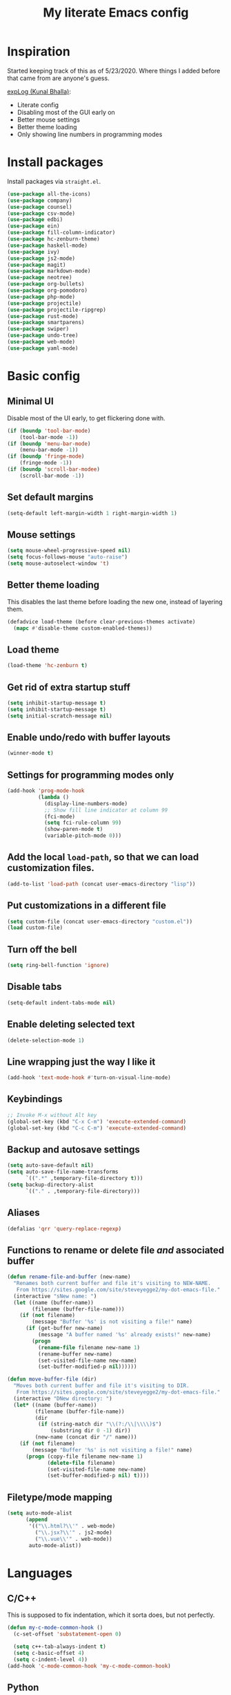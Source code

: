 #+TITLE: My literate Emacs config
* Inspiration

Started keeping track of this as of 5/23/2020. Where things I added before that came from are anyone's guess.

[[https://explog.in/dot/emacs/config.html][expLog (Kunal Bhalla)]]:
- Literate config
- Disabling most of the GUI early on
- Better mouse settings
- Better theme loading
- Only showing line numbers in programming modes
* Install packages

Install packages via ~straight.el~.

#+BEGIN_SRC emacs-lisp
  (use-package all-the-icons)
  (use-package company)
  (use-package counsel)
  (use-package csv-mode)
  (use-package edbi)
  (use-package ein)
  (use-package fill-column-indicator)
  (use-package hc-zenburn-theme)
  (use-package haskell-mode)
  (use-package ivy)
  (use-package js2-mode)
  (use-package magit)
  (use-package markdown-mode)
  (use-package neotree)
  (use-package org-bullets)
  (use-package org-pomodoro)
  (use-package php-mode)
  (use-package projectile)
  (use-package projectile-ripgrep)
  (use-package rust-mode)
  (use-package smartparens)
  (use-package swiper)
  (use-package undo-tree)
  (use-package web-mode)
  (use-package yaml-mode)
#+END_SRC

* Basic config
** Minimal UI
Disable most of the UI early, to get flickering done with.
#+begin_src emacs-lisp
  (if (boundp 'tool-bar-mode)
      (tool-bar-mode -1))
  (if (boundp 'menu-bar-mode)
      (menu-bar-mode -1))
  (if (boundp 'fringe-mode)
      (fringe-mode -1))
  (if (boundp 'scroll-bar-modee)
      (scroll-bar-mode -1))
#+end_src

** Set default margins
#+begin_src emacs-lisp
  (setq-default left-margin-width 1 right-margin-width 1)
#+end_src

** Mouse settings
#+begin_src emacs-lisp
  (setq mouse-wheel-progressive-speed nil)
  (setq focus-follows-mouse "auto-raise")
  (setq mouse-autoselect-window 't)
#+end_src

** Better theme loading
This disables the last theme before loading the new one, instead of layering them.

#+begin_src emacs-lisp
(defadvice load-theme (before clear-previous-themes activate)
  (mapc #'disable-theme custom-enabled-themes))
#+end_src

** Load theme

#+begin_src emacs-lisp
(load-theme 'hc-zenburn t)
#+end_src
** Get rid of extra startup stuff
#+begin_src emacs-lisp
  (setq inhibit-startup-message t)
  (setq inhibit-startup-message t)
  (setq initial-scratch-message nil)
#+end_src

** Enable undo/redo with buffer layouts
#+begin_src emacs-lisp
  (winner-mode t)
#+end_src

** Settings for programming modes only
#+begin_src emacs-lisp
(add-hook 'prog-mode-hook
          (lambda ()
            (display-line-numbers-mode)
            ;; Show fill line indicator at column 99
            (fci-mode)
            (setq fci-rule-column 99)
            (show-paren-mode t)
            (variable-pitch-mode 0)))
#+end_src

** Add the local ~load-path~, so that we can load customization files.

#+begin_src emacs-lisp
  (add-to-list 'load-path (concat user-emacs-directory "lisp"))
#+end_src

** Put customizations in a different file
#+begin_src emacs-lisp
  (setq custom-file (concat user-emacs-directory "custom.el"))
  (load custom-file)
#+end_src

** Turn off the bell
#+begin_src emacs-lisp
  (setq ring-bell-function 'ignore) 
#+end_src

** Disable tabs
#+begin_src emacs-lisp
  (setq-default indent-tabs-mode nil)
#+end_src

** Enable deleting selected text
#+begin_src emacs-lisp
  (delete-selection-mode 1)
#+end_src

** Line wrapping just the way I like it
#+begin_src emacs-lisp
  (add-hook 'text-mode-hook #'turn-on-visual-line-mode)
#+end_src

** Keybindings
#+begin_src emacs-lisp
  ;; Invoke M-x without Alt key
  (global-set-key (kbd "C-x C-m") 'execute-extended-command)
  (global-set-key (kbd "C-c C-m") 'execute-extended-command)
#+end_src

** Backup and autosave settings
#+begin_src emacs-lisp
(setq auto-save-default nil)
(setq auto-save-file-name-transforms
      `((".*" ,temporary-file-directory t)))
(setq backup-directory-alist
      `(("." . ,temporary-file-directory)))

#+end_src

** Aliases
#+begin_src emacs-lisp
  (defalias 'qrr 'query-replace-regexp)
#+end_src

** Functions to rename or delete file /and/ associated buffer
#+begin_src emacs-lisp
  (defun rename-file-and-buffer (new-name)
    "Renames both current buffer and file it's visiting to NEW-NAME.
     From https://sites.google.com/site/steveyegge2/my-dot-emacs-file."
    (interactive "sNew name: ")
    (let ((name (buffer-name))
          (filename (buffer-file-name)))
      (if (not filename)
          (message "Buffer '%s' is not visiting a file!" name)
        (if (get-buffer new-name)
            (message "A buffer named '%s' already exists!" new-name)
          (progn
            (rename-file filename new-name 1)
            (rename-buffer new-name)
            (set-visited-file-name new-name)
            (set-buffer-modified-p nil))))))

  (defun move-buffer-file (dir)
    "Moves both current buffer and file it's visiting to DIR.
     From https://sites.google.com/site/steveyegge2/my-dot-emacs-file."
    (interactive "DNew directory: ")
    (let* ((name (buffer-name))
           (filename (buffer-file-name))
           (dir
            (if (string-match dir "\\(?:/\\|\\\\)$")
                (substring dir 0 -1) dir))
           (new-name (concat dir "/" name)))
      (if (not filename)
          (message "Buffer '%s' is not visiting a file!" name)
        (progn (copy-file filename new-name 1)
               (delete-file filename)
               (set-visited-file-name new-name)
               (set-buffer-modified-p nil) t))))
#+end_src

** Filetype/mode mapping
#+begin_src emacs-lisp
  (setq auto-mode-alist
        (append
         '(("\\.html?\\'" . web-mode)
           ("\\.jsx?\\'" . js2-mode)
           ("\\.vue\\'" . web-mode))
         auto-mode-alist))
#+end_src

* Languages
** C/C++
This is supposed to fix indentation, which it sorta does, but not perfectly.
#+begin_src emacs-lisp
  (defun my-c-mode-common-hook ()
    (c-set-offset 'substatement-open 0)

    (setq c++-tab-always-indent t)
    (setq c-basic-offset 4)
    (setq c-indent-level 4))
  (add-hook 'c-mode-common-hook 'my-c-mode-common-hook)
#+end_src
** Python
#+begin_src emacs-lisp
  (defun my-python-mode-hook ()
    "Hooks for python-mode."
    (setq indent-tabs-mode nil)
    (setq python-indent 4)
    (setq tab-width 4)
    (untabify (point-min) (point-max)))
  (add-hook 'python-mode-hook 'my-python-mode-hook)
#+end_src
** HTML/CSS/JS
#+begin_src emacs-lisp
  (setq tab-width 2)
  (setq js-indent-level 2)
  (setq css-indent-offset 2)
  (defun my-web-mode-hook ()
    "Hooks for web-mode."
    (setq web-mode-markup-indent-offset 2)
    (setq web-mode-css-indent-offset 2)
    (setq web-mode-code-indent-offset-2))
  (add-hook 'web-mode-hook 'my-web-mode-hook)
#+end_src

* Packages
** Company mode
#+begin_src emacs-lisp
  (add-hook 'after-init-hook 'global-company-mode)
#+end_src
** Ivy/Counsel/Swiper
#+begin_src emacs-lisp
  (ivy-mode 1)
  (counsel-mode)
  (setq ivy-use-virtual-buffers t)
  (setq ivy-count-format "(%d/%d) ")
  (setq counsel-find-file-ignore-regexp "\(?:\`[#.]\)\|\(?:[#~]\'\)")
#+end_src
** Magit
#+begin_src emacs-lisp
  (global-set-key (kbd "C-x g") 'magit)
#+end_src
** Neotree
#+begin_src emacs-lisp
  (global-set-key (kbd "C-c t t") 'neotree-toggle)
  (setq neo-autorefresh t)
  (setq neo-theme (if (display-graphic-p) 'icons 'arrow))
#+end_src
** Projectile
#+begin_src emacs-lisp
  (projectile-mode +1)
  (setq projectile-project-search-path '("~/src/hubg" "~/src/work"))
  (global-set-key (kbd "C-c p") 'projectile-command-map)
  (global-set-key (kbd "C-c C-f") 'projectile--find-file)
  (setq projectile-completion-system 'ivy)
#+end_src
** Org
*** Basic settings
#+begin_src emacs-lisp
(setq org-basedir "~/org")
(defun org-subdir (subdir)
  (concat org-basedir subdir))
(setq org-log-done t)
(setq org-todo-keywords
      '((sequence "TODO" "IN-PROGRESS" "DONE")))
(setq org-pretty-entries t)
(setq org-hide-emphasis-markers t)
(add-hook 'org-mode-hook
	  (lambda ()
	    (org-toggle-pretty-entities)
	    (variable-pitch-mode 1)))
#+end_src
*** Babel
**** Better source code window editing
#+begin_src emacs-lisp
(setq org-src-window-setup 'other-window)
#+end_src
**** Highlight and indent source code blocks
#+begin_src emacs-lisp
(setq org-src-fontify-natively t)
(setq org-src-tab-acts-natively t)
(setq org-edit-src-content-indentation 0)
#+end_src
**** Highlight quotes
#+begin_src emacs-lisp
(setq org-fontify-quote-and-verse-blocks t)
#+end_src
**** Prevent confirmation before running code blocks
#+begin_src emacs-lisp
(setq org-confirm-babel-evaluate nil)
#+end_src
**** Use web mode for HTML
#+begin_src emacs-lisp
(add-to-list 'org-src-lang-modes
             '("html" . web))
#+end_src
*** UI
**** Hide formatting markers
#+begin_src emacs-lisp
(setq org-hide-emphases-markers t)
#+end_src
**** Clean bullets
#+begin_src emacs-lisp
(add-hook 'org-mode-hook
          (lambda ()
            (org-bullets-mode 1)))
#+end_src
**** Display images
#+begin_src emacs-lisp
(setq org-startup-with-inline-images t)
(add-hook
 'org-babel-after-execute-hook
 (lambda ()
   (when org-inline-image-overlays
     (org-redisplay-inline-images))))
#+end_src
*** Keybindings
#+begin_src emacs-lisp
  (global-set-key (kbd "C-c l") 'org-store-link)
  (global-set-key (kbd "C-c a") 'org-agenda)
  (global-set-key (kbd "C-c c") 'org-capture)
#+end_src

*** org-roam
#+begin_src emacs-lisp
(use-package org-roam
  :after org
  :hook 
  (after-init . org-roam-mode)
  :custom
  (org-roam-directory org-basedir)
  (org-roam-new-file-directory (org-subdir "/notes"))
  :bind (:map org-roam-mode-map
              (("C-c n l" . org-roam)
               ("C-c n f" . org-roam-find-file))
              :map org-mode-map
              (("C-c n i" . org-roam-insert))))
#+end_src

*** org-capture
#+begin_src emacs-lisp
    (defun open-new-project-file ()
      "Used to select the filename to write to when creating a new project file with org-capture."
      (let ((fpath (read-file-name "Project file name: "
                                    (org-subdir "/projects")
                                    nil nil nil)))
        (find-file fpath)
        (goto-char (point-min))))


    ;; %i = selected text, %a org-store-link, %U created timestamp, %? place cursor here
    (setq org-capture-templates
          '(("t" "Todo" entry (file+headline current-journal-filename "Tasks")
             "* TODO %?\n:LOGBOOK:\n- Created \"TODO\" %U\n:END:\n%i\n%a\n\n" 
             :empty-lines 1)
        
            ("j" "Journal" entry (file+olp+datetree current-journal-filename)
             "* %? %T\n"
             :empty-lines 1)
        
            ("p" "Project" plain (function open-new-project-file)
             "#+TITLE: %^{Title}
    ,,#+FOR: %^{For}

    %^{Description}

    ,,* Resources
    - %?


    ,,* Todo
    ,,** 

    ,,* Work log / timesheet

    "
             :kill-buffer nil)
        
            ("w" "Project work notes" entry (file+olp+datetree
                                             (lambda () (buffer-file-name (current-buffer)))
                                             "Work log / timesheet")
             "*** TODO\n\n" :prepend t :clock-keep t :tree-type week)))
#+end_src

*** Reload org-mode
#+begin_src emacs-lisp
  (org-reload)
#+end_src

** Smartparens
#+begin_src emacs-lisp
(add-hook 'prog-mode-hook 'turn-on-smartparens-mode)
#+end_src

* Things that need to go last 
** Personal major mode for overriding keybindings in other major modes
#+begin_src emacs-lisp
  ;; Custom keybindings that need to override major modes
  ;; From https://stackoverflow.com/a/683575/3696964
  (defvar my-keys-minor-mode-map
    (let ((map (make-sparse-keymap)))
      (define-key map (kbd "C-c C-f") 'projectile--find-file)
      map)
    "my-keys-minor-mode keymap.")

  (define-minor-mode my-keys-minor-mode
    "A minor mode to make my key settings override annoying major modes."
    :init-value t
    :lighter " my-keys"
    :keymap 'my-keys-minor-mode-map)

  (my-keys-minor-mode 1)

  ;; Prevent my custom keybindings from messing with the minibuffer
  (defun my-minibuffer-setup-hook ()
    (my-keys-minor-mode 0))
  (add-hook 'minibuffer-setup-hook 'my-minibuffer-setup-hook)
#+end_src
